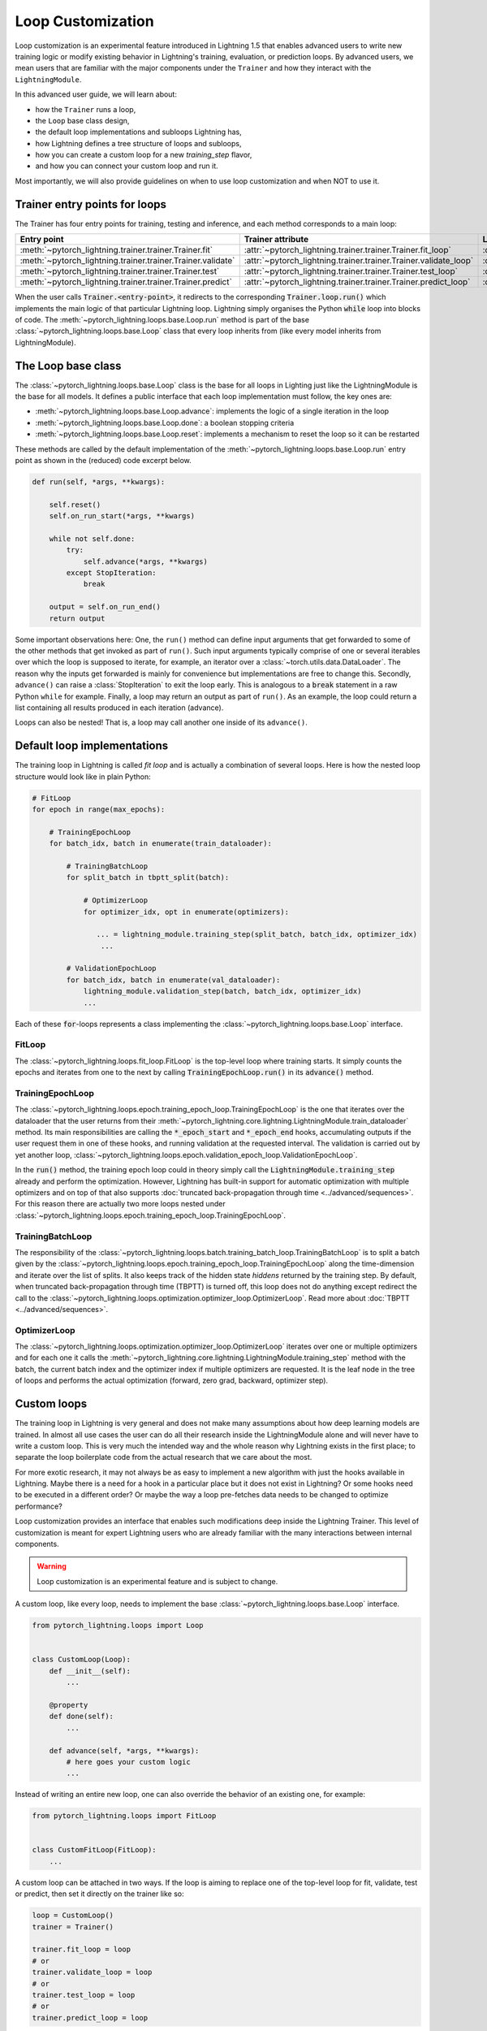 .. _loop_customization:

Loop Customization
==================

Loop customization is an experimental feature introduced in Lightning 1.5 that enables advanced users to write new training logic or modify existing behavior in Lightning's training, evaluation, or prediction loops.
By advanced users, we mean users that are familiar with the major components under the ``Trainer`` and how they interact with the ``LightningModule``.

In this advanced user guide, we will learn about:

- how the ``Trainer`` runs a loop,
- the ``Loop`` base class design,
- the default loop implementations and subloops Lightning has,
- how Lightning defines a tree structure of loops and subloops,
- how you can create a custom loop for a new `training_step` flavor,
- and how you can connect your custom loop and run it.

Most importantly, we will also provide guidelines on when to use loop customization and when NOT to use it.


Trainer entry points for loops
------------------------------

The Trainer has four entry points for training, testing and inference, and each method corresponds to a main loop:

+---------------------------------------------------------------+-----------------------------------------------------------------------+-------------------------------------------------------------------------------+
| Entry point                                                   | Trainer attribute                                                     | Loop class                                                                    |
+===============================================================+=======================================================================+===============================================================================+
| :meth:`~pytorch_lightning.trainer.trainer.Trainer.fit`        | :attr:`~pytorch_lightning.trainer.trainer.Trainer.fit_loop`           | :class:`~pytorch_lightning.loops.fit_loop.FitLoop`                            |
+---------------------------------------------------------------+-----------------------------------------------------------------------+-------------------------------------------------------------------------------+
| :meth:`~pytorch_lightning.trainer.trainer.Trainer.validate`   | :attr:`~pytorch_lightning.trainer.trainer.Trainer.validate_loop`      | :class:`~pytorch_lightning.loops.dataloader.evaluation_loop.EvaluationLoop`   |
+---------------------------------------------------------------+-----------------------------------------------------------------------+-------------------------------------------------------------------------------+
| :meth:`~pytorch_lightning.trainer.trainer.Trainer.test`       | :attr:`~pytorch_lightning.trainer.trainer.Trainer.test_loop`          | :class:`~pytorch_lightning.loops.dataloader.evaluation_loop.EvaluationLoop`   |
+---------------------------------------------------------------+-----------------------------------------------------------------------+-------------------------------------------------------------------------------+
| :meth:`~pytorch_lightning.trainer.trainer.Trainer.predict`    | :attr:`~pytorch_lightning.trainer.trainer.Trainer.predict_loop`       | :class:`~pytorch_lightning.loops.dataloader.prediction_loop.PredictionLoop`   |
+---------------------------------------------------------------+-----------------------------------------------------------------------+-------------------------------------------------------------------------------+

When the user calls :code:`Trainer.<entry-point>`, it redirects to the corresponding :code:`Trainer.loop.run()` which implements the main logic of that particular Lightning loop.
Lightning simply organises the Python :code:`while` loop into blocks of code.
The :meth:`~pytorch_lightning.loops.base.Loop.run` method is part of the base :class:`~pytorch_lightning.loops.base.Loop` class that every loop inherits from (like every model inherits from LightningModule).


The Loop base class
-------------------

The :class:`~pytorch_lightning.loops.base.Loop` class is the base for all loops in Lighting just like the LightningModule is the base for all models.
It defines a public interface that each loop implementation must follow, the key ones are:

- :meth:`~pytorch_lightning.loops.base.Loop.advance`: implements the logic of a single iteration in the loop
- :meth:`~pytorch_lightning.loops.base.Loop.done`: a boolean stopping criteria
- :meth:`~pytorch_lightning.loops.base.Loop.reset`: implements a mechanism to reset the loop so it can be restarted

These methods are called by the default implementation of the :meth:`~pytorch_lightning.loops.base.Loop.run` entry point as shown in the (reduced) code excerpt below.

.. code-block:: python

    def run(self, *args, **kwargs):

        self.reset()
        self.on_run_start(*args, **kwargs)

        while not self.done:
            try:
                self.advance(*args, **kwargs)
            except StopIteration:
                break

        output = self.on_run_end()
        return output

Some important observations here: One, the ``run()`` method can define input arguments that get forwarded to some of the other methods that get invoked as part of ``run()``.
Such input arguments typically comprise of one or several iterables over which the loop is supposed to iterate, for example, an iterator over a :class:`~torch.utils.data.DataLoader`.
The reason why the inputs get forwarded is mainly for convenience but implementations are free to change this.
Secondly, ``advance()`` can raise a :class:`StopIteration` to exit the loop early.
This is analogous to a :code:`break` statement in a raw Python ``while`` for example.
Finally, a loop may return an output as part of ``run()``.
As an example, the loop could return a list containing all results produced in each iteration (advance).

Loops can also be nested! That is, a loop may call another one inside of its ``advance()``.

Default loop implementations
----------------------------

The training loop in Lightning is called *fit loop* and is actually a combination of several loops.
Here is how the nested loop structure would look like in plain Python:

.. code-block:: python

    # FitLoop
    for epoch in range(max_epochs):

        # TrainingEpochLoop
        for batch_idx, batch in enumerate(train_dataloader):

            # TrainingBatchLoop
            for split_batch in tbptt_split(batch):

                # OptimizerLoop
                for optimizer_idx, opt in enumerate(optimizers):

                   ... = lightning_module.training_step(split_batch, batch_idx, optimizer_idx)
                    ...

            # ValidationEpochLoop
            for batch_idx, batch in enumerate(val_dataloader):
                lightning_module.validation_step(batch, batch_idx, optimizer_idx)
                ...


Each of these :code:`for`-loops represents a class implementing the :class:`~pytorch_lightning.loops.base.Loop` interface.

FitLoop
^^^^^^^

The :class:`~pytorch_lightning.loops.fit_loop.FitLoop` is the top-level loop where training starts.
It simply counts the epochs and iterates from one to the next by calling :code:`TrainingEpochLoop.run()` in its :code:`advance()` method.

TrainingEpochLoop
^^^^^^^^^^^^^^^^^

The :class:`~pytorch_lightning.loops.epoch.training_epoch_loop.TrainingEpochLoop` is the one that iterates over the dataloader that the user returns from their :meth:`~pytorch_lightning.core.lightning.LightningModule.train_dataloader` method.
Its main responsibilities are calling the :code:`*_epoch_start` and :code:`*_epoch_end` hooks, accumulating outputs if the user request them in one of these hooks, and running validation at the requested interval.
The validation is carried out by yet another loop, :class:`~pytorch_lightning.loops.epoch.validation_epoch_loop.ValidationEpochLoop`.

In the :code:`run()` method, the training epoch loop could in theory simply call the :code:`LightningModule.training_step` already and perform the optimization.
However, Lightning has built-in support for automatic optimization with multiple optimizers and on top of that also supports :doc:`truncated back-propagation through time <../advanced/sequences>`.
For this reason there are actually two more loops nested under :class:`~pytorch_lightning.loops.epoch.training_epoch_loop.TrainingEpochLoop`.

TrainingBatchLoop
^^^^^^^^^^^^^^^^^

The responsibility of the :class:`~pytorch_lightning.loops.batch.training_batch_loop.TrainingBatchLoop` is to split a batch given by the :class:`~pytorch_lightning.loops.epoch.training_epoch_loop.TrainingEpochLoop` along the time-dimension and iterate over the list of splits.
It also keeps track of the hidden state *hiddens* returned by the training step.
By default, when truncated back-propagation through time (TBPTT) is turned off, this loop does not do anything except redirect the call to the :class:`~pytorch_lightning.loops.optimization.optimizer_loop.OptimizerLoop`.
Read more about :doc:`TBPTT <../advanced/sequences>`.

OptimizerLoop
^^^^^^^^^^^^^

The :class:`~pytorch_lightning.loops.optimization.optimizer_loop.OptimizerLoop` iterates over one or multiple optimizers and for each one it calls the :meth:`~pytorch_lightning.core.lightning.LightningModule.training_step` method with the batch, the current batch index and the optimizer index if multiple optimizers are requested.
It is the leaf node in the tree of loops and performs the actual optimization (forward, zero grad, backward, optimizer step).


Custom loops
------------

The training loop in Lightning is very general and does not make many assumptions about how deep learning models are trained.
In almost all use cases the user can do all their research inside the LightningModule alone and will never have to write a custom loop.
This is very much the intended way and the whole reason why Lightning exists in the first place; to separate the loop boilerplate code from the actual research that we care about the most.

For more exotic research,  it may not always be as easy to implement a new algorithm with just the hooks available in Lightning.
Maybe there is a need for a hook in a particular place but it does not exist in Lightning? Or some hooks need to be executed in a different order?
Or maybe the way a loop pre-fetches data needs to be changed to optimize performance?

Loop customization provides an interface that enables such modifications deep inside the Lightning Trainer.
This level of customization is meant for expert Lightning users who are already familiar with the many interactions between internal components.

.. warning:: Loop customization is an experimental feature and is subject to change.

A custom loop, like every loop, needs to implement the base :class:`~pytorch_lightning.loops.base.Loop` interface.

.. code-block:: python

    from pytorch_lightning.loops import Loop


    class CustomLoop(Loop):
        def __init__(self):
            ...

        @property
        def done(self):
            ...

        def advance(self, *args, **kwargs):
            # here goes your custom logic
            ...

Instead of writing an entire new loop, one can also override the behavior of an existing one, for example:

.. code-block:: python

    from pytorch_lightning.loops import FitLoop


    class CustomFitLoop(FitLoop):
        ...


A custom loop can be attached in two ways.
If the loop is aiming to replace one of the top-level loop for fit, validate, test or predict, then set it directly on the trainer like so:

.. code-block:: python

    loop = CustomLoop()
    trainer = Trainer()

    trainer.fit_loop = loop
    # or
    trainer.validate_loop = loop
    # or
    trainer.test_loop = loop
    # or
    trainer.predict_loop = loop

The second way is when a custom loop is meant to replace one of the subloops of a top-level loop.
In this case one can use the :meth:`~pytorch_lightning.loops.base.Loop.connect` method of a parent loop to connect/replace a child loop.
For example:

.. code-block:: python

    loop = CustomLoop()
    trainer = Trainer()

    trainer.fit_loop.connect(epoch_loop=loop)

To illustrate the power of loop customization we will look at a relatively simple custom loop that converts the training_step hook to a generator.

Example: YieldLoop
^^^^^^^^^^^^^^^^^^

In this example, we will build a custom loop that enables us to write a new flavor of a training step, where the training step actually becomes a generator and instead of returning losses for optimization, we yield them!
**Note:** This assumes knowledge of generators in Python and the :code:`yield` mechanism.

Imagine you wanted your LightningModule training step to look like this:

.. code-block:: python

    def training_step(self, batch, batch_idx):
        # do something with optimizer 0
        loss0 = self.loss(self(batch))
        yield loss0

        # do something with optimizer 1 that requires loss0
        loss1 = self.foo(loss0)
        yield loss1


Normally, we would implement a training step with a signature :code:`training_step(self, batch, batch_idx, optimizer_idx)` and then conditionally compute either :code:`loss0` or :code:`loss1` depending on the current optimizer index and return that loss at the end.
But if the computation of say :code:`loss1` depends on :code:`loss0` or another quantity computed for the first optimizer, we would have to recompute the value for :code:`optimizer_idx = 1` and that is wasteful.

With the training step as a generator as shown above however, we are able to retain the local variables across training_step boundaries when we switch from one optimizer to the next.
The alternative to this would be *manual optimization* where the same can be achieved, but with the generator loop we can still get all benefits of manual optimization without having to call backward or zero grad ourselves.

In order to enable returning a generator from a training step, we need to implement a custom loop!
This will be a subclass of the existing :class:`~pytorch_lightning.loops.optimization.optimizer_loop.OptimizerLoop` and then be attached to the :class:`~pytorch_lightning.loops.batch.training_batch_loop.TrainingBatchLoop`.

.. code-block:: python

    from functools import partial
    from pytorch_lightning.loops import Loop, OptimizerLoop
    from pytorch_lightning.loops.optimization.optimizer_loop import ClosureResult
    from pytorch_lightning.loops.utilities import _build_training_step_kwargs


    class YieldLoop(OptimizerLoop):
        def __init__(self):
            super().__init__()
            self._training_step_generator = None

        def connect(self, **kwargs):
            raise NotImplementedError(f"{self.__class__.__name__} does not connect any child loops.")

        def on_run_start(self, batch, optimizers, batch_idx):
            super().on_run_start(batch, optimizers, batch_idx)
            assert self.trainer.lightning_module.automatic_optimization

            # We request the generator once and save it for later so we can call next() on it.
            self._training_step_generator = self._get_training_step_generator(batch, batch_idx, opt_idx=0)

        def _make_step_fn(self, batch, batch_idx, opt_idx):
            return partial(self._training_step, self._training_step_generator)

        def _get_training_step_generator(self, batch, batch_idx, opt_idx):
            step_kwargs = _build_training_step_kwargs(
                self.trainer.lightning_module,
                self.trainer.optimizers,
                batch,
                batch_idx,
                opt_idx,
                hiddens=None,
            )

            # Here we are basically calling lightning_module.training_step()
            # and this returns a generator! The training_step is handled by the
            # accelerator to enable distributed training.
            generator = self.trainer.accelerator.training_step(step_kwargs)
            return generator

        def _training_step(self, training_step_generator):
            lightning_module = self.trainer.lightning_module

            with self.trainer.profiler.profile("model_forward"):
                lightning_module._current_fx_name = "training_step"
                with self.trainer.profiler.profile("training_step"):

                    # Here, instead of calling lightning_module.training_step()
                    # we call next() on the generator!
                    training_step_output = next(training_step_generator)
                    self.trainer.accelerator.post_training_step()

                training_step_output = self.trainer.call_hook("training_step_end", training_step_output)
                result = ClosureResult.from_training_step_output(training_step_output, self.trainer.accumulate_grad_batches)
            return result

As we can see, not much work needs to be done to enable our generator training step.
The new loop is called :code:`YieldLoop` and contains a reference to the generator returned by the :code:`training_step`.
On every new run (over the optimizers) we call the :code:`training_step` method on the LightningModule which is supposed to return a generator as it contains the :code:`yield` statements.
There must be as many :code:`yield` statements as there are optimizers.

Given this new loop, here is how you connect it to the Trainer:

.. code-block:: python

    model = LitModel()
    trainer = Trainer()

    yield_loop = YieldLoop()
    trainer.fit_loop.epoch_loop.batch_loop.connect(optimizer_loop=yield_loop)

    trainer.fit(model)  # runs the new loop!

Note that we need to connect it to the :class:`~pytorch_lightning.loops.batch.training_batch_loop.TrainingBatchLoop` and we are replacing the default optimizer loop that Lightning provides.


Persisting the state of loops
-----------------------------

.. note::
    This is an experimental feature and is not activated by default.
    Set the environment variable ``PL_FAULT_TOLERANT_TRAINING = 1`` to enable saving the progress of loops.
    Read more about :doc:`fault-tolerant training <../advanced/fault_tolerant_training>`.

An interesting property of the abstract loop interface is that it can maintain a state.
It can save its state to a checkpoint through corresponding hooks and if implemented accordingly, resume it's state of exectuion at the appropriate place.
This design is particularly interesting for fault-tolerant training which is an experimental feature released in Lightning v1.5.

The two hooks :class:`~pytorch_lightning.loops.base.Loop.on_save_checkpoint` and :class:`~pytorch_lightning.loops.base.Loop.on_load_checkpoint` function very similarly to how LightningModules and Callbacks save and load state.

.. code-block:: python

    def on_save_checkpoint(self):
        state_dict["iteration"] = self.iteration
        return state_dict

    def on_load_checkpoint(self, state_dict):
        self.iteration = state_dict["iteration"]

When the Trainer is restaring from a checkpoint (e.g., through :code:`Trainer(resume_from_checkpoint=...)`), the loop exposes a boolean :attr:`~pytorch_lightning.loops.base.Loop.restarting`.
Based around the value of this variable, the user can write the loop in such a way that it can restart from an arbitrary point given the state loaded from the checkpoint.
For example, the implementation of the :meth:`~pytorch_lightning.loops.base.Loop.reset` method could look like this given our previous example:

.. code-block:: python

    def reset(self):
        if not self.restarting:
            self.iteration = 0


FAQ
---

**Why are the loops in Lightning classes and not just simply `for` or `while` loops?**

Several reasons:
1) a loop can be portable, i.e., can be shared and imported in new projects,
2) managing state and being able to resume a loop is more easily realized with an object-oriented design,
3) complex interactions between loops can be more easily modelled and leverage design patterns from object oriented design.

**How do I make sure that a given LightningModule is compatible with my custom loop?**

To restrict the compatibility of a LightningModule to a particular loop type, we recommend to define a specific class mixin for this purpose.
With the YieldLoop shown above in mind, here is an example:

.. code-block:: python

    class Yield:
        """A simple shell class, to be used with LightningModules
        that implement yielding from the training_step."""

        pass


    # add the class as mixin:
    class MyLightningModule(Yield, LightningModule):
        ...


    # your loop can now check for compatibility
    class YieldLoop(OptimizerLoop):
        def on_run_start(self, batch, optimizers, batch_idx):
            super().on_run_start(batch, optimizers, batch_idx)
            if not isinstance(self.trainer.lightning_module, Yield):
                raise RuntimeError("The given LightingModule is not compatible with a YieldLoop.")

**How can I access the Trainer from within a loop?**

There is a :attr:`~pytorch_lightning.loops.base.Loop.trainer` attribute available on each loop.
When the Trainer runs, it attaches itself to each loop and subloop recursively.
